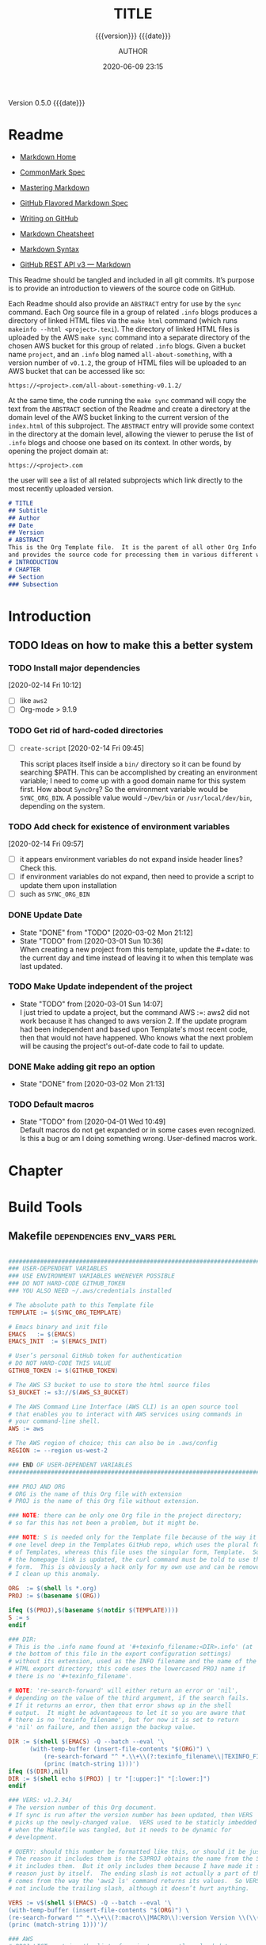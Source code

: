 # -*- mode:org; -*-

#+title:TITLE
#+subtitle:{{{version}}} {{{date}}}
#+author:AUTHOR
#+date:2020-06-09 23:15
#+macro:version Version 0.5.0
#+macro:upload-date (eval (current-time-string))
#+bucket:pinecone-forest

{{{version}}} {{{date}}}

#+texinfo:@insertcopying


* Readme
:PROPERTIES:
:unnumbered: t
:END:
- [[https://daringfireball.net/projects/markdown/][Markdown Home]]

- [[https://spec.commonmark.org/0.29/][CommonMark Spec]]

- [[https://guides.github.com/features/mastering-markdown/][Mastering Markdown]]

- [[https://github.github.com/gfm/][GitHub Flavored Markdown Spec]]

- [[https://help.github.com/en/github/writing-on-github][Writing on GitHub]]

- [[https://github.com/adam-p/markdown-here/wiki/Markdown-Cheatsheet][Markdown Cheatsheet]]

- [[https://guides.github.com/pdfs/markdown-cheatsheet-online.pdf][Markdown Syntax]]

- [[https://developer.github.com/v3/markdown/][GitHub REST API v3 --- Markdown]]


This Readme should be tangled and included in all git commits.	It’s purpose is
to provide an introduction to viewers of the source code on GitHub.

#+texinfo:@heading Using the ABSTRACT Entry

Each Readme should also provide an =ABSTRACT= entry for use by the ~sync~
command.  Each Org source file in a group of related ~.info~ blogs produces a
directory of linked HTML files via the ~make html~ command (which runs
~makeinfo --html <project>.texi~).  The directory of linked HTML files is
uploaded by the AWS ~make sync~ command into a separate directory of the chosen
AWS bucket for this group of related ~.info~ blogs.  Given a bucket name
~project~, and an ~.info~ blog named ~all-about-something~, with a version
number of ~v0.1.2~, the group of HTML files will be uploaded to an AWS bucket
that can be accessed like so:
: https://<project>.com/all-about-something-v0.1.2/

At the same time, the code running the ~make sync~ command will copy the text
from the =ABSTRACT= section of the Readme and create a directory at the domain
level of the AWS bucket linking to the current version of the ~index.html~ of
this subproject.  The =ABSTRACT= entry will provide some context in the
directory at the domain level, allowing the viewer to peruse the list of
~.info~ blogs and choose one based on its context.  In other words, by opening
the project domain at:
: https://<project>.com
the user will see a list of all related subprojects which link directly to the
most recently uploaded version.

#+name:project-readme
#+header: :tangle README.md
#+begin_src markdown
# TITLE
## Subtitle
## Author
## Date
## Version
# ABSTRACT
This is the Org Template file.	It is the parent of all other Org Info blogs,
and provides the source code for processing them in various different ways.
# INTRODUCTION
# CHAPTER
## Section
### Subsection
#+end_src

* Introduction
:PROPERTIES:
:unnumbered: t
:END:
** TODO Ideas on how to make this a better system
*** TODO Install major dependencies
[2020-02-14 Fri 10:12]
- [ ] like ~aws2~
- [ ] Org-mode > 9.1.9

*** TODO Get rid of hard-coded directories
- [ ] ~create-script~
  [2020-02-14 Fri 09:45]

  This script places itself inside a ~bin/~ directory so it can be found by
  searching $PATH.  This can be accomplished by creating an environment
  variable; I need to come up with a good domain name for this system first.
  How about =SyncOrg=?	So the environment variable would be =SYNC_ORG_BIN=.  A
  possible value would =~/Dev/bin= or =/usr/local/dev/bin=, depending on the
  system.

*** TODO Add check for existence of environment variables
[2020-02-14 Fri 09:57]
- [ ] it appears environment variables do not expand inside header lines? Check
  this.
- [ ] if environment variables do not expand, then need to provide a script to
  update them upon installation
- [ ] such as =SYNC_ORG_BIN=

*** DONE Update Date

- State "DONE"	     from "TODO"       [2020-03-02 Mon 21:12]
- State "TODO"	     from	       [2020-03-01 Sun 10:36] \\
  When creating a new project from this template, update the #+date: to
  the current day and time instead of leaving it to when this template
  was last updated.

*** TODO Make Update independent of the project

- State "TODO"	     from	       [2020-03-01 Sun 14:07] \\
  I just tried to update a project, but the command AWS :=: aws2 did not
  work because it has changed to aws version 2.	 If the update program
  had been independent and based upon Template's most recent code, then
  that would not have happened.	 Who knows what the next problem will be
  causing the project's out-of-date code to fail to update.
*** DONE Make adding git repo an option
- State "DONE"	     from	       [2020-03-02 Mon 21:13]
*** TODO Default macros
    - State "TODO"       from              [2020-04-01 Wed 10:49] \\
      Default macros do not get expanded or in some cases even recognized.
      Is this a bug or am I doing something wrong.  User-defined macros
      work.
* Chapter

* Build Tools
:PROPERTIES:
:appendix: t
:custom_id: build-tools
:from-file: Template
:END:
** Makefile					:dependencies:env_vars:perl:
:PROPERTIES:
:appendix: t
:dependency1: "make"
:dependency2: "aws" cli v2 in PATH https://docs.aws.amazon.com/cli/index.html
:dependency2.1: "~/.aws/credentials" "~/.aws/config"
:dependency2.2: Install AWS CLI v2 https://docs.aws.amazon.com/cli/latest/userguide/install-cliv2-mac.html
:dependency3: "S3 bucket set up for serving a static web page"
:dependency4: "GitHub Account with personal token"
:dependency5: "texinfo @6.7.0"
:env_var1: SYNC_ORG_TEMPLATE: the path to this Template.org file
:env_var2: AWS_S3_BUCKET: the name of an S3 bucket to use, e.g. "pinecone-forest.com"
:env_var3: GITHUB_TOKEN: a personal access token stored on GitHub
:env_var4: EMACS: the 'emacs' command to call for batch operations
:env_var5: EMACS_INIT: the path to Emac’s 'init' file
:END:

#+name:Makefile
#+header: :tangle Makefile
#+header: :shebang "#!/usr/bin/env bash"
#+begin_src makefile

###############################################################################
### USER-DEPENDENT VARIABLES
### USE ENVIRONMENT VARIABLES WHENEVER POSSIBLE
### DO NOT HARD-CODE GITHUB_TOKEN
### YOU ALSO NEED ~/.aws/credentials installed

# The absolute path to this Template file
TEMPLATE := $(SYNC_ORG_TEMPLATE)

# Emacs binary and init file
EMACS	:= $(EMACS)
EMACS_INIT	:= $(EMACS_INIT)

# User’s personal GitHub token for authentication
# DO NOT HARD-CODE THIS VALUE
GITHUB_TOKEN := $(GITHUB_TOKEN)

# The AWS S3 bucket to use to store the html source files
S3_BUCKET := s3://$(AWS_S3_BUCKET)

# The AWS Command Line Interface (AWS CLI) is an open source tool
# that enables you to interact with AWS services using commands in
# your command-line shell.
AWS := aws

# The AWS region of choice; this can also be in .aws/config
REGION := --region us-west-2

### END OF USER-DEPENDENT VARIABLES
###############################################################################

### PROJ AND ORG
# ORG is the name of this Org file with extension
# PROJ is the name of this Org file without extension.

### NOTE: there can be only one Org file in the project directory;
# so far this has not been a problem, but it might be.

### NOTE: S is needed only for the Template file because of the way it is nested
# one level deep in the Templates GitHub repo, which uses the plural form
# of Templates, whereas this file uses the singular form, Template.  So when
# the homepage link is updated, the curl command must be told to use the plural
# form.	 This is obviously a hack only for my own use and can be removed once
# I clean up this anomaly.

ORG  := $(shell ls *.org)
PROJ := $(basename $(ORG))

ifeq ($(PROJ),$(basename $(notdir $(TEMPLATE))))
S := s
endif

### DIR:
# This is the .info name found at '#+texinfo_filename:<DIR>.info' (at
# the bottom of this file in the export configuration settings)
# without its extension, used as the INFO filename and the name of the
# HTML export directory; this code uses the lowercased PROJ name if
# there is no '#+texinfo_filename'.

# NOTE: 're-search-forward' will either return an error or 'nil',
# depending on the value of the third argument, if the search fails.
# If it returns an error, then that error shows up in the shell
# output.  It might be advantageous to let it so you are aware that
# there is no 'texinfo_filename', but for now it is set to return
# 'nil' on failure, and then assign the backup value.

DIR := $(shell $(EMACS) -Q --batch --eval '\
	  (with-temp-buffer (insert-file-contents "$(ORG)") \
		  (re-search-forward "^ *.\\+\\(?:texinfo_filename\\|TEXINFO_FILENAME\\):\\(.*\\).info$$" nil t) \
		  (princ (match-string 1)))')
ifeq ($(DIR),nil)
DIR := $(shell echo $(PROJ) | tr "[:upper:]" "[:lower:]")
endif

### VERS: v1.2.34/
# The version number of this Org document.
# If sync is run after the version number has been updated, then VERS
# picks up the newly-changed value.  VERS used to be staticly imbedded
# when the Makefile was tangled, but it needs to be dynamic for
# development.

# QUERY: should this number be formatted like this, or should it be just the numbers?
# The reason it includes them is the S3PROJ obtains the name from the S3 bucket, and
# it includes them.  But it only includes them because I have made it so.  Not a good
# reason just by itself.  The ending slash is not actually a part of the version, but
# comes from the way the 'aws2 ls' command returns its values.	So VERS should probably
# not include the trailing slash, although it doesn’t hurt anything.

VERS := v$(shell $(EMACS) -Q --batch --eval '\
(with-temp-buffer (insert-file-contents "$(ORG)") \
(re-search-forward "^ *.\\+\\(?:macro\\|MACRO\\):version Version \\(\\([[:digit:]]+[[:punct:]]?\\)\\{3\\}\\)") \
(princ (match-string 1)))')/

### AWS
# PROJ_LIST contains the list of projects currently uploaded to
# the S3 bucket; each item contains the name of the project and its
# current version.

PROJ_LIST := $(strip $(filter-out PRE, $(shell $(AWS) s3 ls $(S3_BUCKET))))

### S3PROJ
# The name of the current project as obtained from S3: 'proj-v1.2.34/'
# If there is no current project in the S3 bucket, then assign a value equal to
# the Org project and version instead.
### S3VERS
# The version of this project currently installed in the S3 bucket: 'v1.2.34/'
# If there is no current version in the S3 bucket, then assign the version from
# this Org file instead.

S3PROJ := $(filter $(DIR)%,$(PROJ_LIST))
ifeq ($(S3PROJ),$(empty))
S3PROJ := $(DIR)-$(VERS)
endif

S3VERS := $(subst $(DIR)-,,$(filter $(DIR)%, $(PROJ_LIST)))
ifeq ($(S3VERS), $(empty))
S3VERS := $(VERS)
endif

### GITHUB
# USER is the current user's GitHub login name.

# The user name used to be statically embedded into the Makefile
# during tangle, but in an effort to make the Makefile dynamically
# indepedent, dynamic code has replaced the static code.  The code
# that placed the static name in the Makefile was a 'node' script that
# ran in a separate Org process during tangle.	An unfortunate fact of
# 'make' is that 'make' strips the quote marks from the string
# obtained from the 'curl' command when the 'make shell' command
# returns the string.	 This makes the string malformed JSON and
# unparsable by most JSON parsers, including 'node’.	However,
# 'perl'’s core module JSON::PP (but not JSON::XS) has facilities to
# parse very malformed JSON strings.	Therefore, this dynamic code
# uses 'perl' and the core module JSON::PP to parse the 'curl' string
# into a 'perl' JSON object which can return the login name.	This
# code should work with any version of 'perl' without having to
# install any modules.

USER := $(shell \
	  curl -sH "Authorization: token $(GITHUB_TOKEN)" https://api.github.com/user \
	  | \
	  perl -MJSON::PP -e \
	      '$$/ = ""; \
	       my $$json = JSON::PP->new->loose->allow_barekey->decode(<STDIN>); \
	       print $$json->{login};' \
	  )

### TOOLS & RESOURCES
TOOLS	:= tools
CMPRPL	:= $(TOOLS)/cmprpl
SAVE	:= resources

### TEXINFO
TEXI	:= $(PROJ).texi
INFO	:= $(DIR).info
PDF	:= $(PROJ).pdf
INDEX	:= index.html
HTML	:= $(DIR)/$(INDEX)
DIR_OLD	:= $(DIR)-old

### AWS
S3		:= $(AWS) s3
SRC		:= $(DIR)/

DST_OLD	:= $(S3_BUCKET)/$(S3PROJ)
DST_NEW	:= $(S3_BUCKET)/$(DIR)-$(VERS)
EXCL_INCL	:= --exclude "*" --include "*.html"
GRANTS	:= --grants read=uri=http://acs.amazonaws.com/groups/global/AllUsers
S3SYNC	:= $(S3) sync --delete $(EXCL_INCL) $(SRC) $(DST_OLD) $(REGION) $(GRANTS)
S3MOVE	:= $(S3) mv --recursive $(DST_OLD) $(DST_NEW) $(REGION) $(GRANTS)
S3COPY  := $(S3) cp $(INDEX) $(S3_BUCKET) $(REGION) $(GRANTS)

default: check texi info html pdf

PHONY: check default boot all \
	  texi info html pdf \
	  open-org open-texi open-html open-pdf \
	  clean dist-clean wiped-clean \
	  help sync update values \
	  install-aws-cli \
	  create-index-html upload-index-html

values: check
	  @echo USER:		$(USER)
	  @echo ORG:		$(ORG)
	  @echo PROJ:		$(PROJ) $S
	  @echo VERS:		$(VERS)
	  @echo S3PROJ:		$(S3PROJ)
	  @echo S3VERS:		$(S3VERS)
	  @echo DIR:		$(DIR)
	  @echo DIR_OLD:		$(DIR_OLD)
	  @echo SRC:		$(SRC)
	  @echo DST_OLD:		$(DST_OLD)
	  @echo DST_NEW:		$(DST_NEW)
	  @echo PROJ_LIST:	$(PROJ_LIST)

check:
	  @[[ -z $${AWS_S3_BUCKET} ]] && \
	     { printf "$${RED}\$$AWS_S3_BUCKET $${CYAN}must be set.$${CLEAR}\n"; exit 1; } || \
	     printf "$${GREEN}AWS_S3_BUCKET: $${CYAN}$${AWS_S3_BUCKET}$${CLEAR}\n";
	  @[[ -z $${GITHUB_TOKEN} ]] && \
	     { printf "$${RED}GITHUB_TOKEN $${CYAN}must be set.$${CLEAR}\n"; exit 1; } || \
	     printf "$${GREEN}GITHUB_TOKEN: set$${CLEAR}\n";
	  @[ -d ~/.aws -a -f ~/.aws/credentials -a -f ~/.aws/config ] && \
	     printf "$${GREEN}~/.aws credentials and config: set$${CLEAR}\n" || \
	     { printf "$${RED}~/.aws 'credentials' and 'config' must be set.$${CLEAR}\n"; exit 1; }
	  @$(EMACS) -Q --batch --load="$(EMACS_INIT)" --eval '\
		  (progn \
			  (require (quote org)) \
			  (if \
				  (member (quote texinfo) org-export-backends) \
				  (princ "texinfo backend: INSTALLED in org-export-backends") \
				  (princ "texinfo backend: NOT INSTALLED in org-export-backends")) \
			  (terpri) \
			  (if \
				  org-confirm-babel-evaluate \
				  (princ "org-confirm-babel-evaluate: SET to t; consider setting to nil") \
				  (princ "org-confirm-babel-evaluate: SET to nil")) \
			  (terpri))'

open-org: $(ORG)
	  emacsclient $(ORG) &
$(ORG):
	  @echo 'THERE IS NO $(ORG) FILE!!!'
	  exit 1

texi: $(TEXI)
$(TEXI): $(ORG)
	  $(EMACS) --batch --eval '\
	  (progn \
	    (require (quote org)) \
	    (require (quote ob-shell)) \
	    (setq org-confirm-babel-evaluate nil) \
	    (find-file "$(ORG)") \
	    (org-texinfo-export-to-texinfo))'

open-texi: texi
	  emacsclient $(TEXI) &

info: $(INFO)
$(INFO): $(TEXI)
	  makeinfo $(TEXI)
open-info: info
	  emacsclient $(INFO)

html: $(HTML)
$(HTML): $(TEXI)
	  makeinfo --html -o $(DIR) $(TEXI)
	  $(CMPRPL) $(DIR) $(DIR_OLD)
open-html: html
	  open $(HTML)

# If pdftexi2dvi produces an error, it may still produce a viable PDF;
# therefore, use --tidy.  If it produces an error, try to link the PDF;
# if it does not produce an error, the PDF will be added to the top dir
# and there will be no attempt to link.
pdf: $(PDF)
$(PDF): $(TEXI)
	  -pdftexi2dvi --quiet --build=tidy $(TEXI) || ln -s $(PROJ).t2d/pdf/build/$(PDF) $(PDF)
open-pdf: pdf
	  open $(PDF)

sync: $(HTML)
	  $(S3SYNC)
	  [[ $(VERS) != $(S3VERS) ]] && { $(S3MOVE); make homepage; } || :

# This is a target-specific variable for updating the “description”
# key on the GitHub repo page with the current version number.	It
# first makes a curl call to the GitHub project repo, finds the
# “description” line, pulls out the description only (leaving the old
# version) and then prints the value with the current version number.
# This value is used by the “homepage:” target in the PATCH call.
# This method is arguably harder to code but faster to run than using
# Perl with the JSON::PP module.
homepage: description = $(shell curl -s \
	       -H "Authorization: token $(GITHUB_TOKEN)" \
	       https://api.github.com/repos/$(USER)/$(PROJ)$S | \
	       perl -ne 'if (/(?:^\s*\"description\":)\s*\"(.*)(?::\s*v(?:(?:\d+\.?)+\/)?\",)$$/) { \
		    print "$$1: $(VERS)"; \
		}')

### NOTE the use of the S variable at the end of PROJ; this is to handle
# the singular case of the GitHub repo using the plural form, Templates
# whereas the the Template.org file uses the singular form.
homepage: $(ORG) upload-index-html
	  curl -i \
	     -H "Authorization: token $(GITHUB_TOKEN)" \
	     -H "Content-Type: application/json" \
	     -X PATCH \
	     -d '{"homepage":"https://$(AWS_S3_BUCKET)/$(DIR)-$(VERS)", \
		  "description":"$(description)"}' \
	     https://api.github.com/repos/$(USER)/$(PROJ)$S

create-index-html: $(INDEX)
$(INDEX): $(ORG)
	  echo making index.html
	  $(EMACS) -Q --batch --eval \
	  '(with-current-buffer (find-file-noselect "$(ORG)") \
	     (require (quote org)) \
	     (require (quote ob-shell)) \
	     (setq org-confirm-babel-evaluate nil) \
	     (org-link-search "#project-index-title") \
	     (org-export-to-file (quote html) "index.html" nil t))'

upload-index-html: $(INDEX)
	  echo uploading index.html
	  $(S3COPY)

update: $(ORG)
	  $(EMACS) -Q --batch --eval \
	  '(progn \
	     (require (quote org)) \
	     (require (quote ob)) \
	     (require (quote ob-shell)) \
	     (find-file "$(TEMPLATE)") \
	     (goto-char (point-min)) \
	     (search-forward "* Build Tools") \
	     (org-beginning-of-line) \
	     (org-copy-subtree) \
	     (kill-buffer) \
	     (find-file "$(ORG)") \
	     (goto-char (point-min)) \
	     (search-forward "* Build Tools") \
	     (org-beginning-of-line) \
	     (org-yank) \
	     (org-cut-subtree) \
	     (save-buffer) \
	     (kill-buffer) \
	     (setq org-confirm-babel-evaluate nil) \
	     (org-babel-tangle-file "$(ORG)"))'

install-aws-cli:
	  curl "https://awscli.amazonaws.com/AWSCLIV2.pkg" -o "AWSCLIV2.pkg" && \
	  sudo installer -pkg AWSCLIV2.pkg -target / && \
	  which aws && aws --version
	  rm -rf AWSCLIV2.pkg

clean:
	  -rm *~
	  -for file in *.??*; \
	  do \
		  ext=$${file#$(PROJ).}; \
		  [[ ! $${ext} =~ org|texi|info|pdf|html ]] && rm -rv $${file}; \
	  done

dist-clean: clean
	  -rm -rf *.{texi*,info*,html*,pdf*} $(DIR) $(TOOLS)
	  -for dir in *; \
	  do \
		  [ -d $$dir -a $$dir != "$(DIR_OLD)" -a $$dir != $(SAVE) ] && \
		  rm -vr $$dir; \
	  done

wipe-clean: dist-clean
	  -rm -rf Makefile Readme.md $(DIR_OLD)

help:
	  @echo '"make default" makes the .texi file, the .info file, \
	  the html files, and the .pdf file.'
	  @echo

	  @echo '"make check" checks for prerequistes'
	  @echo '"make values" runs check and prints variable values'
	  @echo

	  @echo '"make sync" syncs the html files in the AWS S3 bucket BUCKET; \
	  you must have your AWS S3 bucket name in the env var AWS_S3_BUCKET; \
	  You must have your AWS credentials installed in ~/.aws/credentials'
	  @echo

	  @echo '"make texi" makes the .texi file'
	  @echo '"make info" makes the .info file'
	  @echo '"make html" makes the html distribution in a subdirectory'
	  @echo '"make pdf" makes the .pdf file'
	  @echo

	  @echo '"make open-org" opens the ORG program using emacsclient for editing'
	  @echo '"make open-texi" opens the .texi file using emacsclient for review'
	  @echo '"make open-html" opens the distribution index.html file \
	  in the default web browser'
	  @echo '"make open-pdf" opens the .pdf file'
	  @echo

	  @echo '"make install-aws-cli" installs the "aws cli v2" command-line tools'
	  @echo 'You also need to run "aws configure" and supply your Access Key and Secret Access Key'

	  @echo '"make clean" removes the .texi, .info, and backup files ("*~")'
	  @echo '"make dist-clean" cleans, removes the html distribution, \
	  and removes the build directory'
	  @echo '"make wipe-clean" wipes clean the directory, including old directories'
	  @echo '"make boot" tangles all of the files in Template'

#+end_src

*** TODO Next
1. The CloudFront configuration needs to be updated recognize the new version
   directory that is created as part of the ~sync~ operation.

2. Update the GitHub HOME website link for each new sync operation.

3. Store on GitHub a version of each other format upon a sync operation (i.e.,
   the INFO and PDF versions)

** Compare Replace

#+begin_comment
The following source code tangles all files during an export operation.	 This
is to make sure the ~cmprpl~ source code exists in the ~tools/~ directory
before running the Makefile target =html=.  It also makes sure there is a
Makefile on an initial export.	The following code is not exported.
#+end_comment

#+name:tangle-org-file
#+header: :exports results :eval yes :results silent
#+begin_src emacs-lisp
(org-babel-tangle-file (buffer-file-name))
#+end_src

The AWS ~sync~ command relies upon time stamps to determine whether two
programs are identical or not, as well as content.  If two otherwise identical
files have different time stamps, ~sync~ will assume they are different and
will process the newer.	 However, the ~texinfo~ ~makeinfo --html~ command
produces all new files even if some files (or most files) remain unchanged.
This means that all files will be uploaded to the AWS S3 bucket on every
iteration, even though the majority of the files are actually unchanged.

The ~cmprpl~ source code attempts to resolve the issue of identical exported
code having different time stamps, thus defeating the benefit provided by the
~aws2 s3 sync~ command uploading only changed files.

This program makes sure that a generated HTML directory exists: =$DIR_NEW=.  If
it doesn’t, then it is in an improper state and the program stops with an error
message.

The program then checks if an old directory exists, =$DIR_OLD=.	 If one
doesn’t, then one is created by copying the current new directory.  This
provides a baseline for comparisons going forward.  The program exits at that
point.	It is very important that the =$DIR_OLD= directory not be deleted going
forward.

Given that =$DIR_OLD= exists, the program then loops through all files in
=$DIR_NEW= and compares them to the files in =$DIR_OLD=.  If the files are
identical, the =$DIR_OLD= file replaces the =$DIR_NEW= file while retaining the
old time stamp (using the ~-p~ option of ~cp~.	If a file is different, then
the =$DIR_NEW= file replaces the =$DIR_OLD= file, thus giving it updated
content and an updated time stamp.  If the file does not exist in the
=$DIR_OLD= directory, then it is added.

The program then loops through all of the files in the old directory and deletes
any that do not exist in the new directory.  Now both directories should be in
sync.

#+caption:Compare Replace program
#+name:cmprpl
#+header: :mkdirp t
#+header: :shebang "#!/usr/bin/env bash"
#+begin_src sh :tangle tools/cmprpl
  [[ $# -eq 2 ]] || { echo "ERROR: Incorrect command line arguments"; exit 1; }
  DIR_NEW=$1
  DIR_OLD=$2

  [[ -d $DIR_NEW ]] || { echo "ERROR: $DIR_NEW does not exist"; exit 1; }
  [[ -d $DIR_OLD ]] || { echo "CREATING: $DIR_OLD does not exist"; cp -a $DIR_NEW $DIR_OLD; exit 0; }

  for newfile in $DIR_NEW/*
  do
      oldfile=$DIR_OLD/$(basename $newfile)
      if [[ -e $oldfile ]]
      then
	 if cmp -s $newfile $oldfile
	 then
	     printf "${GREEN}copying OLD to NEW${CLEAR}: "
	     cp -vp $oldfile $newfile
	 else
	     printf "${PURPLE}copying NEW to OLD${CLEAR}: "
	     cp -vp $newfile $oldfile
	 fi
      else
	  printf "${BLUE}creating NEW in OLD${CLEAR}: "
	  cp -vp $newfile $oldfile
      fi
  done

  for oldfile in $DIR_OLD/*
  do
      newfile=$DIR_NEW/$(basename $oldfile)
      if [[ ! -e $newfile ]]
      then
	  printf "${RED}removing OLD${CLEAR}: "
	  rm -v $oldfile
      fi
  done
#+end_src


** Update Utility Commands
*** Get Parsed Org Tree
This function looks for an Org file in the present working directory, and if it
finds one returns a parsed tree using ~org-element-parse-buffer~.  It returns
=nil= if there is no Org file or if the found file is not in ~org-mode~.

#+name:get-parsed-org-tree
#+header: :results silent
#+begin_src emacs-lisp
(defun get-parsed-org-tree (&optional org-dir)
  "This function takes an optional directory name, changes to
that directory if given, otherwise uses the pwd, and finds an Org
file and returns its parsed tree, or nil if none found."
  (when org-dir
      (cd (file-name-as-directory org-dir)))
  (let ((buf (car-safe (find-file-noselect "*.org" nil nil t))))
    (if buf
	(with-current-buffer buf (org-element-parse-buffer))
      nil)))
#+end_src
*** Check for CID
This code checks whether an Org file contains a =custom_id= of a particular
value.  It accepts a ~cid-value~ and an optional directory.  If the directory
is not given, then it defaults to the current directory.  If throws an error if
the directory does not exist.  It returns =nil= if the given directory does not
contain an Org file.  It returns =t= if the Org file contains a node property
of =custom_id= and value ~cid-value~, or =nil= if not.  It uses
~get-parsed-org-tree~.

#+name:org-tree-cid-p
#+header: :results silent
#+begin_src emacs-lisp
(defun org-tree-cid-p (cid-value &optional org-dir)
  "Check whether an org file contains a custom_id of CID"
  (let ((tree (get-parsed-org-tree org-dir)))
    (car (org-element-map tree 'property-drawer
	   (lambda (pd) (org-element-map (org-element-contents pd) 'node-property
			  (lambda (np)
			    (and
			     (string= "custom_id" (org-element-property :key np))
			     (string= cid-value (org-element-property :value np))))))
	   nil t))))
#+end_src

#+name:run-org-tree-cid-p
#+header: :var cid="build-tools"
#+header: :var dir="~/Dev/Emacs/MasteringEmacs"
#+header: :var gpot=get-parsed-org-tree()
#+header: :var otcp=org-tree-cid-p()
#+header: :results value
#+header: :eval never-export
#+begin_src emacs-lisp
(org-tree-cid-p cid dir)
#+end_src

#+call: run-org-tree-cid-p(dir="~/Dev/Emacs/MasteringEmacs")

#+RESULTS:
: t

*** Add Bucket
This command utility takes two arguments:
1. The name of an Org file (e.g., "MasteringEmacs.org"); and
2. The name of an AWS S3 bucket


It checkes whether the Org file in the present working directory has a
"#+bucket: keyword".  If it does, then it simply returns nil.  If it does not,
then it adds that bucket name as a keyword (e.g. "#+bucket:pinecone-forest") to
the Org file right after where the =version= macro is located, and saves the
file.  It returns a message upon succuess.

#+name:add-bucket-fn
#+header: :eval never-export
#+header: :var parsed-tree=get-parsed-tree()
#+begin_src emacs-lisp
  ;;; Add a keyword named 'bucket' just after the version macro.
  ;;; This function should be run from within the directory containing the Org file.
  (defun add-bucket (s3-bucket)
    "Add the name of the associated AWS S3 bucket to an Org templated file in the PWD."
    (with-current-buffer (car (find-file-noselect "*.org" nil nil t))
      (goto-char (point-min))
      (let* ((tree parsed-tree)
	     ;; find the beginning position of the first headline to act as a limit
	     (hl1 (org-element-map tree (quote headline) (lambda (hl) (org-element-property :begin hl)) nil t)))
	;; Check for the presence of a bucket keyword before the first headline
	(unless (re-search-forward "^#\\+bucket:" hl1 t)
	  ;; If no bucket keyword is found, search for a keyword MACRO with the value 'version'
	  (org-element-map tree (quote keyword)
	    (lambda (kw) (when (and (string= "MACRO" (org-element-property :key kw))
				    (string-match-p "version" (org-element-property :value kw)))
			   ;; return the end position of the MACRO; subtract an empty line if there is one
			   (goto-char (- (org-element-property :end kw) (org-element-property :post-blank kw)))
			   (insert "#+bucket:" s3-bucket)
			   (newline)
			   (basic-save-buffer)
			   (message (format "Added bucket %s" s3-bucket))))
	    nil t)))))
#+end_src
** Bucket Index HTML
The bucket should contain a master ~index.html~ file that links to each of the
individual project ~index.html~ files.  The master ~index.html~ file will be
placed at the root of the bucket, ~https://<bucket-name>.com/~, and the bucket
must be set up to serve this ~index.html~ when the user hits the root.

*** Get Bucket Name
 This code searches for the keyword-value pair =bucket:<BUCKET-NAME>= that
 should be located towards the beginning of the file, and returns the value
 =BUCKET-NAME= or nil if not found.

#+name:get-bucket-name
#+header: :results value
#+header: :eval never-export
#+begin_src emacs-lisp
   (save-excursion
     (goto-char (point-min))
     (re-search-forward "^#\\+bucket:\\s*?\\(.*\\)$" nil t)
     (match-string 1))
#+end_src

*** Bucket HTTPS URL
This code calls ~get-bucket-name~ and returns the value returned as a URL string or
nil.

#+name:bucket-https-url
#+header: :results value
#+header: :eval never-export
#+header: :var b=get-bucket-name()
#+begin_src emacs-lisp
(concat "https://" b ".com")
#+end_src

*** S3 Bucket URL
This code calls ~get-bucket-name~ and returns the AWS S3 bucket url.

#+name:s3-bucket-url
#+header: :results value
#+header: :eval never-export
#+header: :var b=get-bucket-name()
#+begin_src emacs-lisp
(concat "s3://" b ".com")
#+end_src

*** Bucket Projects List
This code uses the ~s3-bucket-url~ result to obtain the list of projects in the
bucket.  It does this by calling the AWS S3 high-level command ~ls~ and then
removing the =PRE= string in each result.  The result that is returned is a
single string that can be separated into individual links by breaking the
string on spaces.

#+name:bucket-projects-list
#+header: :results output
#+header: :eval neverexport
#+header: :var bucket=s3-bucket-url()
#+begin_src sh
projs=$(aws s3 ls ${bucket})
for project in $projs; do if [[ $project =~ "-v" ]]; then echo $project; fi; done;
#+end_src

*** Bucket Project Links
This code uses the result from ~bucket-projects-list~ to create an unordered
list of links to bucket projects.  The result of running this code is an
unordered list wrapped in an ~export html~ block, which can be called from
within a document being exported by Org to the HTML format.

#+name:bucket-project-links
#+header: :var projects=bucket-projects-list()
#+header: :var b-url=bucket-https-url()
#+header: :results output raw
#+header: :eval never-export
#+begin_src emacs-lisp
(seq-do (lambda (u) (princ (format "- [[%s/%sindex.html][~%s~]]
" b-url u u))) (split-string projects))
#+end_src

*** Bucket Index
    :PROPERTIES:
    :custom_id: project-index-title
    :export_file_name: index.html
    :export_subtitle: {{{version}}} created {{{upload-date}}}
    :END:
    #+html_doctype: html5
    #+options: toc:nil html5-fancy:t

#+html: <hr>

**** call_s3-bucket-url() links
     :PROPERTIES:
     :unnumbered: t
     :custom_id: project-index-links
     :END:

#+call: bucket-project-links()
** Samples
#+begin_comment
(cd "~/Dev/Emacs/MasteringEmacs/")
"/Users/pine/Dev/Emacs/MasteringEmacs/"

(defun add-bucket (org bucket)
  "Add a bucket keyword BUCKET to the org file ORG."
  (interactive "fFile: \nsBUCKET: ")
  (with-current-buffer (find-file-noselect org)
    (let* ((tree (org-element-parse-buffer))
	   (ins (car (org-element-map tree (quote section)
		 (lambda (s)
		   (org-element-map s (quote keyword)
		     (lambda (kw) (when (equal "MACRO" (org-element-property :key kw)) (1- (org-element-property :end kw))))
		     nil nil :keyword))
		 nil t nil nil))))
      (goto-char ins)
      (insert (format "#+bucket:%s\n" bucket))
      ())))

(add-bucket "MasteringEmacs.org" "pinecone-forest")
nil

(defun hl-region (raw-hl)
  "Obtain the begin and end positions for a headline."
  (with-current-buffer (find-file-noselect (getenv "SYNC_ORG_TEMPLATE"))
    (let* ((tree (get-parsed-tree))
	   (hl (car-safe (org-element-map tree 'headline
			   (lambda (hl) (when
					    (string= raw-hl
						     (org-element-property :raw-value hl))
					  (org-element-context)))
			   nil nil t))))
      (cons
       (org-element-property :begin hl)
       (org-element-property :end hl))
      )))

(hl-region "Build Tools")

(4888 . 29646)

(defun get-hl-with-prop (org-dir hl-prop)
  "Given a directory containing an Org template file and a custom_id property name, return the headline containing that custom_id, or nil if none."
  (progn
    (cd org-dir)
    (let ((org-buf (car-safe (find-file-noselect "*.org" nil nil t))))
      (if org-buf
	  (with-current-buffer org-buf
	    (let ((tree (org-element-parse-buffer)))
	      (org-element-map tree 'headline
		(lambda (hl)
		  (let ((cid (org-element-property :CUSTOM_ID hl)))
		    (when (string= hl-prop cid)
		      (and
		       (message (format "Found the headline %s containing property %s." (org-element-property :raw-value hl) hl-prop))
		       hl))))
		nil t)))
	(and
	 (message (format "The directory %s does not contain an Org file." org-dir))
	 nil)))))

(get-hl-with-prop "~/Dev/Templates/Org" "build-tools")

(headline (:raw-value "Build Tools" :begin 4888 :end 29646 :pre-blank 0 :contents-begin 4902 :contents-end 29645 :level 1 :priority nil :tags nil :todo-keyword nil :todo-type nil :post-blank 1 :footnote-section-p nil :archivedp nil :commentedp nil :post-affiliated 4888 :FROM-FILE "Template" :CUSTOM_ID "build-tools" :APPENDIX "t" :title "Build Tools"))









;;; Add a keyword named 'bucket' just after the version macro.
;;; This function should be run from within the directory containing the Org file.
(defun add-bucket (org-file s3-bucket)
  "Add the name of the associated AWS S3 bucket to an Org templated file."
  (with-current-buffer (find-file-noselect org-file)
    (goto-char (point-min))
    (let* ((tree (org-element-parse-buffer))
	   ;; find the beginning position of the first headline to act as a limit
	   (hl1 (org-element-map tree (quote headline) (lambda (hl) (org-element-property :begin hl)) nil t)))
      ;; Check for the presence of a bucket keyword before the first headline
      (unless (re-search-forward "^#\\+bucket:" hl1 t)
	;; If no bucket keyword is found, search for a keyword MACRO with the value 'version'
	(org-element-map tree (quote keyword)
	  (lambda (kw) (when (and (string= "MACRO" (org-element-property :key kw))
				  (string-match-p "version" (org-element-property :value kw)))
			 ;; return the end position of the MACRO; subtract an empty line if there is one
			 (goto-char (- (org-element-property :end kw) (org-element-property :post-blank kw)))
			 (insert "#+bucket:" s3-bucket)
			 (newline)
			 (basic-save-buffer)
			 (message (format "Added bucket %s" s3-bucket))))
	  nil t)))))

(add-bucket "MasteringEmacs.org" "pinecone-forest.com")
nil

"Added bucket pinecone-forest.com"









(keyword (:key "MACRO" :value "version Version 0.0.108" :begin 148 :end 181 :post-blank 1 :post-affiliated 148 ...))
("TITLE" "SUBTITLE" "AUTHOR" "DATE" "MACRO" "TEXINFO" "TEXINFO" "CINDEX" "CINDEX" "CINDEX" "CINDEX" "CINDEX" ...)







((keyword (:key "MACRO" :value "version Version 0.0.107" :begin 148 :end 181 :post-blank 1 :post-affiliated 148 ...)))
#+end_comment

* Build Scripts
** Create Script					      :dependencies:
:PROPERTIES:
:dependency1: "${DEV}/bin/org-template"
:dependency2: "cp -v ${DEV}/Templates/Org/Template.org "$1/$1.org
:dependency3: "COLORS from profile"
:dependency4: tree
:dependency5: git
:END:
This code is a script file to create a new project from this template.	It is
called from the command line as ~org-template <project> [<author>]~.  It takes
one required, and up to two optional arguments.	 The required argument is the
name of the project.  One optional argument is the name of the author.	The
other optional argument is the term =git=, meaning to initialize a =git=
repository for the project.  Here are the steps it takes:

1. It creates a new directory in the current working directory using the
   =project= argument.

2. It copies this template into it as a new Org file using, again, the name
   of the project.

3. It then updates the title to the project name, and optionally the author,
   using the =author= argument if it was given.

4. It then deletes this script from the new Org project file.

5. It then tangles the ~README.md~ and the ~tools/cmprpl~ files into the
   project.

6. If the term ='git'= is supplied, it initializes a new Git repository,
   creates a basic ~.gitignore~ file in it, adds the Org file and the
   ~README.md~ file and makes an initial Git commit.

7. Finally, it prints an outline of the project’s structure using the ~tree~
   command.


#+caption:Create Script
#+name:create-script
#+header: :mkdirp yes
#+header: :tangle /usr/local/dev/bin/org-template
#+header: :shebang "#!/usr/bin/env bash"
#+begin_src sh -n
  # $1 :=: Title
  [[ ($# -ge 1) && ($# -le 3) ]] || {
  printf "${RED}ERROR: ${YELLOW}\'org-template ${RED}<TITLE>${YELLOW} [<AUTHOR>] ['git']\'${CLEAR}\n"
	exit 1
  }
  printf "${PURPLE}"
  read -N 1 -p "Create new directory '$1' (y/n) ?"
  printf "${CLEAR}\n\n"
  [[ $REPLY =~ [yY] ]] && printf "${GREEN}" || exit 0

  mkdir -v "$1"
  printf "copy "
  cp -v ~/Dev/Templates/Org/Template.org "$1/$1.org"
  printf "${CLEAR}\n"

  sed -i '' -Ee '/^\#\+(title|TITLE):/ s/TITLE/'"$1"'/' \
		-Ee '/^\#\+(date|DATE):\s*(.*)$/ s/$2/$(date '"+%F %R"')/' \
		-Ee '/^\#\+(macro|MACRO):version Version/ s/[[:digit:].]+/0.0.0/' \
		-Ee '/^\#\+(texinfo_printed_title|TEXINFO_PRINTED_TITLE):/ s/PRINTED TITLE/'"$1"'/' \
		"$1/$1.org"
  [[ $# -ge 2 ]] && \
      sed -i '' -Ee '/^\#\+(author|AUTHOR):/ s/AUTHOR/'"$2"'/' "$1/$1.org"

  printf "${CYAN}"
  emacs --batch --eval \
    '(progn
       (require (quote org))
       (require (quote ob))
       (require (quote ob-shell))
       (setq org-confirm-babel-evaluate nil)
       (find-file '\"$1/$1.org\"')
       (search-forward "** Create Script")
       (org-cut-subtree)
       (search-backward "** Makefile")
       (org-babel-tangle 4)
       (save-buffer 0))'

  printf "${CLEAR}\n"

  if [[ (($# -eq 2) || ($# -eq 3)) && (($2 == 'git') || ($3 == 'git')) ]]
  then
      cd $1 && {
	  rm *~
	  printf "${YELLOWBOLD}"
	  git init
	  printf "${CLEAR}"

	  echo "\
  .gitignore
  Makefile
  ,*~
  .*~
  ,*.texi
  ,*.info
  ,*.html
  ,*-old
  tools" > .gitignore

	  git add .
	  git commit -m "Initial commit of Project $1"
	  git log --stat

      }
  fi

  cd ..
  printf "${PURPLEBOLD}\n"
  pwd
  printf "${CLEAR}"
  tree -aI .git $1

#+end_src
** Update Script						   :env_var:
:PROPERTIES:
:env_var1: (find-file-noselect (getenv "SYNC_ORG_TEMPLATE"))
:END:
This code is a script file to update the Build Tools subtree in a current
project with the updated Build Tools subtree from this template.  It copies the
outline structure of the Build Tools from this template file and yanks it into
the current project’s Org file and delete’s the old, outdated Build Tools
subtree.

Note that there is also a version of this script in the Makefile that is run
from the command line using the ~make update~ command.	This code is an
interactive Elisp function that can be loaded into memory using =C-x C-e= and
then run interactively from within the project Org as =M-x update-build-tools=.

#+caption:Update Build Tools Script
#+name:update-build-tools
#+begin_src emacs-lisp -n
  (defun update-build-tools (of-filenm)
    "Update the Build Tools of the argument file, which should be
  an Org file with a current Build Tools subtree."
    (interactive "ffile: ")
    (require (quote org))
    (save-current-buffer
	(set-buffer
	 (find-file-noselect (getenv "SYNC_ORG_TEMPLATE")))
	(save-excursion
	  (goto-char (point-min))
	  (search-forward "* Build Tools")
	  (org-beginning-of-line)
	  (org-copy-subtree))
	(set-buffer
	 (find-file-noselect of-filenm))
	(save-excursion
	  (goto-char (point-min))
	  (search-forward "* Build Tools")
	  (org-beginning-of-line)
	  (org-yank)
	  (org-cut-subtree)
	  (org-backward-heading-same-level 1)
	  (save-buffer)
	  (org-babel-tangle))))
#+end_src
** Add Readme
This script adds the README.md template to a project.  It should not be
included with the update script because once it becomes associated with a
project, it will be customized, and thus unique to the project.

#+name:add-readme
#+header: :shebang "#!/usb/bin/env bash"
#+begin_src shell
#+end_src

** Switch Emacs Init
This script allows the user to switch into using a different Emacs
initialization setup.  The script first lists the currently-selected
initialization setup, then it lists the available initialization setups, then
requests the user's choice.  After obtaining the choice, it changes the
symbolic link in =~/.emacs.d= to that chosen by the user.  Emacs is then killed
and restarted using the ~desktop-save~ feature.

Each initialization setup is a complete =~/.emacs.d= subtree, which must be set
up by the user, with its name given after a dash, such as =~/.emacs.d-original=
or =~/.emacs.d-cfbt= (“Clojure for the Brave and True”).

#+name:switch-emacs-init
#+header: :mkdirp yes
#+header: :shebang "#!/usr/bin/env bash"
#+header: :tangle /usr/local/dev/bin/switch-emacs-init
#+begin_src sh
  printf "${GREEN}"
  ls -l ~/.emacs.d | cut -f 12- -d ' '
  printf "${CLEAR}"
  echo
  select choice in $(ls -1d ~/.emacs.d-*) "abort"
  do
      echo -n 'You chose '
      printf " ${B_YELLOW}${F_BLACK}$choice${CLEAR}  "
      [[ $choice = "abort" ]] && exit 0
      rm ~/.emacs.d
      printf "${CYAN}"
      ln -vs $choice ~/.emacs.d
      echo
      printf "${RED}"
      read -N 1 -p "Restart Emacs now? (y/n) "
      printf "${CLEAR}\n"
      [[ $REPLY =~ y|Y ]] || { echo "Not restarting"; break; }
      echo "Restarting..."
      emacsclient --eval '(progn (desktop-save "~/.emacs.d-original/")(kill-emacs))'
      break
  done
  /Applications/MacPorts/EmacsMac.app/Contents/MacOS/Emacs --eval '(progn (server-start)(desktop-read "~/.emacs.d-original/"))' &
#+end_src

** Update RC Files
This code synchronizes the following configuration files:
- /etc/profile
- /etc/bashrc
- /etc/tmux.conf
- ~/.bash_profile
- ~/.bashrc
- ~/.tmux.conf


It first verifies that the files differ; then it will copy a newer file over an
older file.  If a  local file is updated with a newer  template file, then this
program updates the  Emacs ~server-socket-dir~ variable, if such  exists.  If a
template   is	updated	  with	 a   newer  local   file,   then   delete   the
~server-socket-dir~ value.

#+name:syncrc
#+header: :mkdirp yes
#+header: :tangle /usr/local/dev/bin/syncrc
#+header: :shebang "#!/usr/bin/env bash"
#+begin_src shell
  [ -v TEMPLATES ] || {
      printf "${RED}ERROR: missing \$TEMPLATES env var${CLEAR}\n"
      exit 1
  }

  [ -v COMP ] || {
      printf "${RED}ERROR: missing \$COMP env var${CLEAR}\n"
      exit 1
  }

  set -e

  ## usage: syncrc [-f system|rc -t rc|system -h]
  ## if no options, process by natural age
  ## if -f and -t options, force update from ... to ...
  usage () {
	printf "\n${GREEN}USAGE: ${YELLOW}syncrc \
  ${WHITEBOLD}[${CYAN}-f ${MAGENTA}system|rc \
  ${CYAN}-t ${MAGENTA}rc|system \
  ${WHITEBOLD}]${CLEAR}\n"

	printf "${GREEN}force sync rc files \
  ${CYAN}'-f'${GREEN}rom ${MAGENTA}system|rc \
  ${CYAN}'-t'${GREEN}o ${MAGENTA}rc|system\
  ${CLEAR}\n\n"
	exit $1
  }

  # force update of either system or rc file
  touchup () {
    printf "In touchup with \$from: $from\n";
	case $from in
	    "system") printf "${WHITEBOLD}Touching $1..."; sudo touch $1; printf "${CLEAR}" ;;
	    "rc")     printf "${WHITEBOLD}Touching $2..."; touch $2; printf "${CLEAR}" ;;
	esac
  }

  # compare files to determine which one is newer
  comp () {
	[[ -e $1 && -e $2 ]] && { # only process if both files exist
	if ! cmp -s $1 $2
	then
	    [[ -n $from ]] && { # force update if $from is non-zero length
		touchup $1 $2
	    } || { :; }
	    [[ $1 -nt $2 ]] && { # system file is newer
		[[ -d $(dirname "$2") ]] || { # make sure rc dir exists
		    mkdir -vp $(dirname "$2")
		} || { :; }

		printf "${YELLOW}system is newer than rc${CLEAR}\n"
		echo; ls -l $1 $2; echo
			  printf "${BLUE}";
			  cp -ipv "$1" "$2";
			  printf "${CLEAR}"

			  ## delete the value of the emacs server-socket-dir in the rc file
			  grep -q "EMACS_SERVER_SOCKET_DIR=" "$2" && {
				  #printf "${WHITE}UNSETTING socket_dir...${CLEAR}\n"
				  sed -i'.bak' -Ee '/(EMACS_SERVER_SOCKET_DIR)=.*$/ s!!\1=TBD!' "$2"
			  } || { :; }

		  } || {
		    [[ "$2" -nt "$1" ]] && { # rc file is newer
		      printf "${YELLOW}rc is newer than system${CLEAR}\n"
		      echo; ls -l $2 $1; echo
		      [[ -w "$1" ]] && { # check if the system file is writable
			printf "${PURPLE}"
			cp -ipv "$2" "$1"
			printf "${CLEAR}"
		      } || {
			printf "${RED}You must authenticate... ${CLEAR}"
			printf "${PURPLE}"
			sudo cp -ipv "$2" "$1"
			printf "${CLEAR}"
		      }

		      ## update the value of the emacs server-socket-dir in the system file
		      grep -q "EMACS_SERVER_SOCKET_DIR=" "$1" && {
			socket_dir=$(${EMACS} -Q --batch --eval '(progn (require (quote server))(princ (file-name-as-directory server-socket-dir)))')
			printf "${WHITE}SETTING socket_dir=${socket_dir}${CLEAR}...\n"
			sed -i'.bak'-$$ -Ee '/(EMACS_SERVER_SOCKET_DIR)=.*$/ s!!\1='"$socket_dir"'!' "$1"
		      } || { :; }

		      } || {
			printf "${REDBOLD}ERROR: the files don't match but are the same age?${CLEAR}\n"
		      }
	      }
	else
	      printf "${CYAN}No difference.${CLEAR}\n"
	fi
	} || {
	    tocreate=$( if test -e "$1"; then echo "$2"; else echo "$1"; fi; )
	    printf "${WHITE}one file: ${RED}${tocreate} ${WHITE}does not exist...Create?${CLEAR}"
	    read -sn 1
	    if [[ $REPLY == [yY] ]]
	    then
		echo " Creating"
		outof=$( if test -e "$1"; then echo $1; else echo "$2"; fi; )
		mkdir -pv $(dirname "${tocreate}")
		cp -ivp "${outof}" "${tocreate}"
	    else
		echo " Not creating"
	    fi
	}
    } # end of comp()

    declare -a rcfiles=(/private/etc/profile /private/etc/bashrc /private/etc/tmux.conf ~/.bash_profile ~/.bashrc ~/.tmux.conf)

    ## see usage() abaove
    while getopts "f:t:h" opt
    do
	  case $opt in
	    'f') from=${OPTARG} ;;
	    't') to=${OPTARG}	;;
	    'h') usage 0	;;
	    '?') printf "${RED}ERROR ${CLEAR}\n"; usage 1; ;;
	     ,*) printf "OPTIND: ${RED}${OPTIND}${CLEAR}\n"; usage 1; ;;
	  esac
    done

    ## OPTIND must be either 1 (no options) or 5 (2 options)
    if [[ $OPTIND -gt 1 && $OPTIND -ne 5 ]]
    then
	  printf "${RED}ERROR: need both -f and -t${CLEAR}\n"
	  usage 1
    fi

    ## check for correct combination of from and to
    if [[ -n $from ]]
    then
	  if [[ $from == "system" ]]
	  then
	    if [[ $to != "rc" ]]
	    then
		printf "${RED}ERROR: incorrect combination: $from -- $to${CLEAR}\n"
		usage 1
	    fi
	  elif [[ $from == "rc" ]]
	  then
	    if [[ $to != "system" ]]
	    then
		printf "${RED}ERROR: incorrect combination: $from -- $to${CLEAR}\n"
		usage 1
	    fi
	  else
	    printf "${RED}ERROR; incorrect combination: $from -- $to${CLEAR}\n"
	    usage 1
	  fi
    fi

    ## everything checks out; now process the files
    for file in "${rcfiles[@]}"
    do
	  printf "Considering ${GREEN}$file... ${CLEAR}"

	  case $file in
	      ,*etc?profile)   comp $file $TEMPLATES/rc/etc/${COMP}/profile   ;;
	      ,*etc?bashrc)    comp $file $TEMPLATES/rc/etc/${COMP}/bashrc    ;;
	      ,*etc?tmux.conf) comp $file $TEMPLATES/rc/etc/${COMP}/tmux.conf ;;
	      ,*bash_profile)  comp $file $TEMPLATES/rc/${COMP}/bash_profile  ;;
	      ,*bashrc)	       comp $file $TEMPLATES/rc/${COMP}/bashrc	      ;;
	      ,*tmux?conf)     comp $file $TEMPLATES/rc/${COMP}/tmux.conf     ;;
	  esac
    done
#+end_src

** Boot Template
:PROPERTIES:
:dependency1: EMACS:=:/Applications/MacPorts/Emacs.app/Contents/MacOS/Emacs or similar
:dependency2: EDITOR:=:emacsclient
:dependency3: =SYNC_ORG_TEMPLATE= defined as $DEV/Templates/Org/Template.org
:END:
Although running the command ~org-babel-tangle~ (=C-c C-v t=) from within Emacs
will install  everything, it would  be nice to have  a simple Makefile  that is
downloaded with this  file that could be  invoked to do the  same thing without
starting Emacs and Org-mode and keying in the ~org-babel-tangle~ command.  This
little Makefile should be stored on  GitHub along with the ~Template.org~ file.
When  the source  is extracted  to a  directory, then  running this  Makefile's
default rule  as simply ~make~  will extract the ~preprocess.el~  script, which
updates  =DEV= and  then  extracts the  full Makefile.   Because  this file  is
tangled along with the full Makefile, it simply gets tacked onto the end of the
big Makefile as an additional rule.   Now, running ~make~ runs the default rule
from the  main Makefile, which is  to extract everything, then  export to TEXI,
INFO, HTML, and PDF forms.

It is assumed that an Emacs server is running, and that the $EDITOR environment
variable is set to use ~emacsclient~.

#+header: :tangle Makefile
#+begin_src makefile
boot:
	$(EDITOR) --eval "\
		(progn \
			(set-buffer (find-file-noselect \"$(SYNC_ORG_TEMPLATE)\")) \
			(re-search-forward \"^#[+]name:preprocess.el$$\") \
			(org-babel-tangle (quote (4))))"
	$(EMACS) -Q --batch -l tools/preprocess.el
#+end_src

** Preprocess Env Vars
The environment variable DEV can be in different locations and will be spelled
differently based on how the local machine is set up.  For instance, on one
system, it will be at ~$HOME/Dev~ while in another system it will be at
~/usr/local/dev~.  However, the =:tangle= keyword does not expand variables in
the form ~${DEV}~, but rather requires absolute paths, like ~/usr/local/dev~.
Therefore, this program works like a preprocessor for environment variables set
up as part of =:tangle= lines, changing them to their system environment
variable values prior to tangling.  It lives in the ~tools~ directory.

#+name:preprocess.el
#+header: :mkdirp t
#+header: :tangle tools/preprocess.el
#+begin_src emacs-lisp
  (with-current-buffer (find-file-noselect "Template.org")
    (goto-char (point-min))
    (let ((re-search-str ":tangle \\(.*?/Dev\\)/")
	      (dev (getenv "DEV")))
      (while
	      (re-search-forward re-search-str nil t)
	      (replace-match dev t nil nil 1)))
    (save-buffer)
    (require 'org)
    (org-babel-tangle))
#+end_src

* List of Programs
:PROPERTIES:
:appendix: t
:END:
#+texinfo:@listoffloats Listing

* List of Examples
:PROPERTIES:
:appendix: t
:END:
#+texinfo:@listoffloats Example

* Copying
:PROPERTIES:
:copying:  t
:END:

Copyright \copy 2020 by {{{author}}}

* Concept Index
:PROPERTIES:
:unnumbered: t
:index:	   cp
:END:

* Program Index
:PROPERTIES:
:index:	   pg
:unnumbered: t
:END:

* Function Index
:PROPERTIES:
:index:	   fn
:unnumbered: t
:END:

* Variable Index
:PROPERTIES:
:index:	   vr
:unnumbered: t
:END:


* Footnotes


* Configuration							   :noexport:
#+todo: SOMEDAY(s@) TODO(t@) INPROGRESS(i@) WAIT(w@) | CANCEL(c@) DONE(d!)

#+options: H:4

#+texinfo_class: info
#+texinfo_header:
#+texinfo_post_header:
#+texinfo_dir_category:<DIR CATEGORY>
#+texinfo_dir_title:<DIR TITLE>
#+texinfo_dir_desc:<DIR DESCRIPTION>
#+texinfo_printed_title:PRINTED TITLE


* Local Variables						   :noexport:
# Local Variables:
# fill-column: 79
# time-stamp-pattern: "8/^\\#\\+date:%:y-%02m-%02d %02H:%02M$"
# End:
